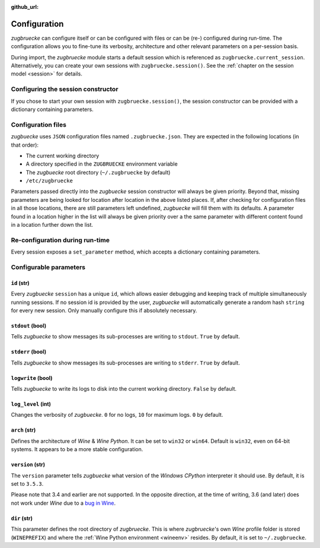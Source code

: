 :github_url:

.. _configuration:

.. index::
	pair: python; version
	triple: python; arch; architecture
	triple: wine; arch; architecture
	triple: log; level; write
	statement: zugbruecke.current_session.set_parameter
	module: zugbruecke.core.config

Configuration
=============

*zugbruecke* can configure itself or can be configured with files or can
be (re-) configured during run-time. The configuration allows you to fine-tune
its verbosity, architecture and other relevant parameters on a per-session basis.

During import, the *zugbruecke* module starts a default session which is referenced as
``zugbruecke.current_session``. Alternatively, you can create your own sessions with
``zugbruecke.session()``. See the :ref:`chapter on the session model <session>` for details.

.. _configconstructor:

Configuring the session constructor
-----------------------------------

If you chose to start your own session with ``zugbruecke.session()``, the session
constructor can be provided with a dictionary containing parameters.

Configuration files
-------------------

*zugbuecke* uses ``JSON`` configuration files named ``.zugbruecke.json``.
They are expected in the following locations (in that order):

* The current working directory
* A directory specified in the ``ZUGBRUECKE`` environment variable
* The *zugbuecke* root directory (``~/.zugbruecke`` by default)
* ``/etc/zugbruecke``

Parameters passed directly into the *zugbuecke* session constructor will
always be given priority. Beyond that, missing parameters are being looked for
location after location in the above listed places. If, after checking for
configuration files in all those locations, there are still parameters
left undefined, *zugbuecke* will fill them with its defaults. A parameter
found in a location higher in the list will always be given priority over
a the same parameter with different content found in a location further down the list.

.. _reconfiguration:

Re-configuration during run-time
--------------------------------

Every session exposes a ``set_parameter`` method, which accepts a dictionary
containing parameters.

.. _configparameter:

Configurable parameters
-----------------------

``id`` (str)
^^^^^^^^^^^^

Every *zugbuecke* ``session`` has a unique ``id``, which allows easier debugging
and keeping track of multiple simultaneously running sessions. If no session
id is provided by the user, *zugbuecke* will automatically generate a random
hash ``string`` for every new session. Only manually configure this if absolutely
necessary.

``stdout`` (bool)
^^^^^^^^^^^^^^^^^

Tells *zugbuecke* to show messages its sub-processes are writing to ``stdout``.
``True`` by default.

``stderr`` (bool)
^^^^^^^^^^^^^^^^^

Tells *zugbuecke* to show messages its sub-processes are writing to ``stderr``.
``True`` by default.

``logwrite`` (bool)
^^^^^^^^^^^^^^^^^^^

Tells *zugbuecke* to write its logs to disk into the current working directory.
``False`` by default.

``log_level`` (int)
^^^^^^^^^^^^^^^^^^^

Changes the verbosity of *zugbuecke*. ``0`` for no logs, ``10`` for maximum logs.
``0`` by default.

``arch`` (str)
^^^^^^^^^^^^^^

Defines the architecture of *Wine* & *Wine* *Python*. It can be set to ``win32`` or ``win64``.
Default is ``win32``, even on 64-bit systems. It appears to be a more stable configuration.

``version`` (str)
^^^^^^^^^^^^^^^^^

The ``version`` parameter tells *zugbuecke* what version of the *Windows* *CPython* interpreter
it should use. By default, it is set to ``3.5.3``.

Please note that 3.4 and earlier are not supported. In the opposite direction, at the time of
writing, 3.6 (and later) does not work under *Wine* due to a `bug in Wine`_.

.. _bug in Wine: https://github.com/pleiszenburg/zugbruecke/issues/13

``dir`` (str)
^^^^^^^^^^^^^

This parameter defines the root directory of *zugbruecke*. This is where *zugbruecke*'s
own *Wine* profile folder is stored (``WINEPREFIX``) and where the :ref:`Wine Python environment <wineenv>`
resides. By default, it is set to ``~/.zugbruecke``.
